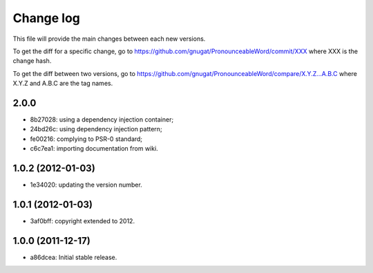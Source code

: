 Change log
==========

This file will provide the main changes between each new versions.

To get the diff for a specific change, go to https://github.com/gnugat/PronounceableWord/commit/XXX
where XXX is the change hash.

To get the diff between two versions, go to https://github.com/gnugat/PronounceableWord/compare/X.Y.Z...A.B.C
where X.Y.Z and A.B.C are the tag names.

2.0.0
-----

* 8b27028: using a dependency injection container;
* 24bd26c: using dependency injection pattern;
* fe00216: complying to PSR-0 standard;
* c6c7ea1: importing documentation from wiki.

1.0.2 (2012-01-03)
------------------

* 1e34020: updating the version number.

1.0.1 (2012-01-03)
------------------

* 3af0bff: copyright extended to 2012.

1.0.0 (2011-12-17)
------------------

* a86dcea: Initial stable release.
